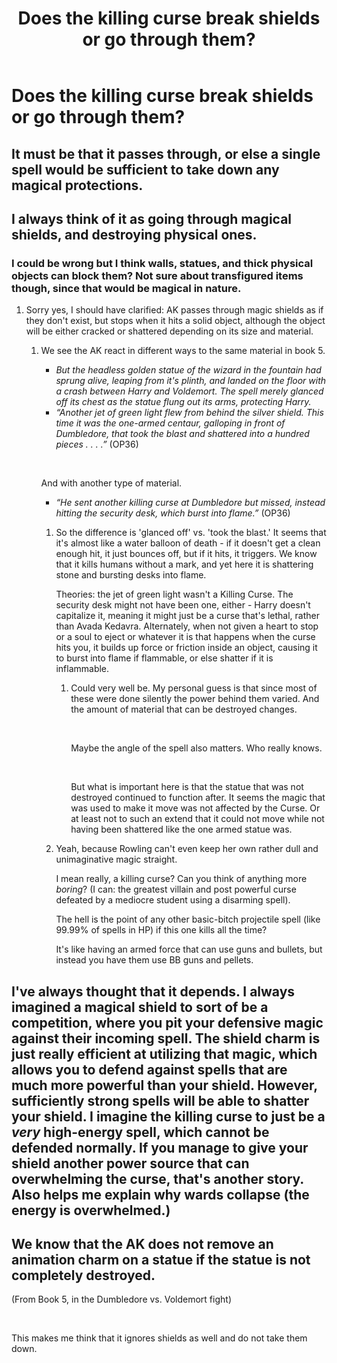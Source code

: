 #+TITLE: Does the killing curse break shields or go through them?

* Does the killing curse break shields or go through them?
:PROPERTIES:
:Author: Garanar
:Score: 5
:DateUnix: 1559187820.0
:DateShort: 2019-May-30
:END:

** It must be that it passes through, or else a single spell would be sufficient to take down any magical protections.
:PROPERTIES:
:Author: Taure
:Score: 13
:DateUnix: 1559211311.0
:DateShort: 2019-May-30
:END:


** I always think of it as going through magical shields, and destroying physical ones.
:PROPERTIES:
:Author: MachaiArcanum
:Score: 5
:DateUnix: 1559188113.0
:DateShort: 2019-May-30
:END:

*** I could be wrong but I think walls, statues, and thick physical objects can block them? Not sure about transfigured items though, since that would be magical in nature.
:PROPERTIES:
:Author: dis0rdered
:Score: 8
:DateUnix: 1559197069.0
:DateShort: 2019-May-30
:END:

**** Sorry yes, I should have clarified: AK passes through magic shields as if they don't exist, but stops when it hits a solid object, although the object will be either cracked or shattered depending on its size and material.
:PROPERTIES:
:Author: MachaiArcanum
:Score: 3
:DateUnix: 1559203476.0
:DateShort: 2019-May-30
:END:

***** We see the AK react in different ways to the same material in book 5.

- /But the headless golden statue of the wizard in the fountain had sprung alive, leaping from it's plinth, and landed on the floor with a crash between Harry and Voldemort. The spell merely glanced off its chest as the statue flung out its arms, protecting Harry./
- /“Another jet of green light flew from behind the silver shield. This time it was the one-armed centaur, galloping in front of Dumbledore, that took the blast and shattered into a hundred pieces . . . .”/ (OP36)

​

And with another type of material.

- /“He sent another killing curse at Dumbledore but missed, instead hitting the security desk, which burst into flame.”/ (OP36)
:PROPERTIES:
:Author: Elmsted
:Score: 10
:DateUnix: 1559234313.0
:DateShort: 2019-May-30
:END:

****** So the difference is 'glanced off' vs. 'took the blast.' It seems that it's almost like a water balloon of death - if it doesn't get a clean enough hit, it just bounces off, but if it hits, it triggers. We know that it kills humans without a mark, and yet here it is shattering stone and bursting desks into flame.

Theories: the jet of green light wasn't a Killing Curse. The security desk might not have been one, either - Harry doesn't capitalize it, meaning it might just be a curse that's lethal, rather than Avada Kedavra. Alternately, when not given a heart to stop or a soul to eject or whatever it is that happens when the curse hits you, it builds up force or friction inside an object, causing it to burst into flame if flammable, or else shatter if it is inflammable.
:PROPERTIES:
:Author: ForwardDiscussion
:Score: 4
:DateUnix: 1559254849.0
:DateShort: 2019-May-31
:END:

******* Could very well be. My personal guess is that since most of these were done silently the power behind them varied. And the amount of material that can be destroyed changes.

​

Maybe the angle of the spell also matters. Who really knows.

​

But what is important here is that the statue that was not destroyed continued to function after. It seems the magic that was used to make it move was not affected by the Curse. Or at least not to such an extend that it could not move while not having been shattered like the one armed statue was.
:PROPERTIES:
:Author: Elmsted
:Score: 5
:DateUnix: 1559255186.0
:DateShort: 2019-May-31
:END:


****** Yeah, because Rowling can't even keep her own rather dull and unimaginative magic straight.

I mean really, a killing curse? Can you think of anything more /boring/? (I can: the greatest villain and post powerful curse defeated by a mediocre student using a disarming spell).

The hell is the point of any other basic-bitch projectile spell (like 99.99% of spells in HP) if this one kills all the time?

It's like having an armed force that can use guns and bullets, but instead you have them use BB guns and pellets.
:PROPERTIES:
:Author: VeelaBeGone
:Score: 0
:DateUnix: 1559269568.0
:DateShort: 2019-May-31
:END:


** I've always thought that it depends. I always imagined a magical shield to sort of be a competition, where you pit your defensive magic against their incoming spell. The shield charm is just really efficient at utilizing that magic, which allows you to defend against spells that are much more powerful than your shield. However, sufficiently strong spells will be able to shatter your shield. I imagine the killing curse to just be a /very/ high-energy spell, which cannot be defended normally. If you manage to give your shield another power source that can overwhelming the curse, that's another story. Also helps me explain why wards collapse (the energy is overwhelmed.)
:PROPERTIES:
:Author: MuirgenEmrys
:Score: 1
:DateUnix: 1559216400.0
:DateShort: 2019-May-30
:END:


** We know that the AK does not remove an animation charm on a statue if the statue is not completely destroyed.

(From Book 5, in the Dumbledore vs. Voldemort fight)

​

This makes me think that it ignores shields as well and do not take them down.
:PROPERTIES:
:Author: Elmsted
:Score: 1
:DateUnix: 1559255617.0
:DateShort: 2019-May-31
:END:
